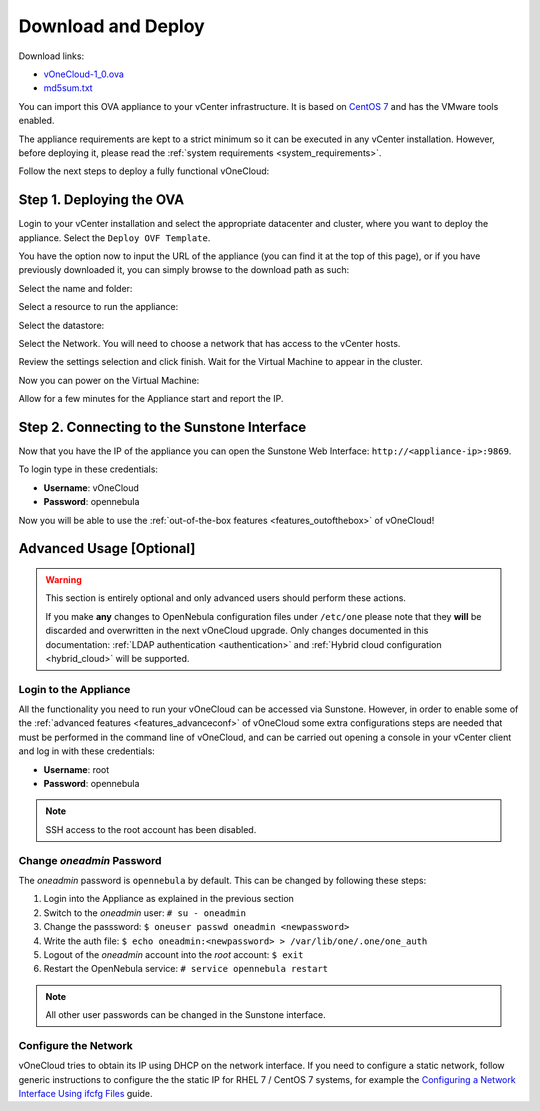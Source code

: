 .. _download_and_deploy:

================================================================================
Download and Deploy
================================================================================

Download links:

- `vOneCloud-1_0.ova <http://downloads.vonecloud.today>`__
- `md5sum.txt <http://appliances.opennebula.systems/vOneCloud/md5sum.txt>`__

You can import this OVA appliance to your vCenter infrastructure. It is based on
`CentOS 7 <http://www.centos.org/>`__ and has the VMware tools enabled.

The appliance requirements are kept to a strict minimum so it can be executed in
any vCenter installation. However, before deploying it, please read the :ref:`system requirements <system_requirements>`.

Follow the next steps to deploy a fully functional vOneCloud:

Step 1. Deploying the OVA
--------------------------------------------------------------------------------

Login to your vCenter installation and select the appropriate datacenter and cluster, where you want to deploy the appliance. Select the ``Deploy OVF Template``.

.. image:: /images/vOneCloud-download-deploy-001.png
    :align: center

You have the option now to input the URL of the appliance (you can find it at the top of this page), or if you have previously downloaded it, you can simply browse to the download path as such:

.. image:: /images/vOneCloud-download-deploy-001a.png
    :align: center

.. image:: /images/vOneCloud-download-deploy-002.png
    :align: center

Select the name and folder:

.. image:: /images/vOneCloud-download-deploy-003.png
    :align: center

Select a resource to run the appliance:

.. image:: /images/vOneCloud-download-deploy-004.png
    :align: center

Select the datastore:

.. image:: /images/vOneCloud-download-deploy-005.png
    :align: center

Select the Network. You will need to choose a network that has access to the vCenter hosts.

.. image:: /images/vOneCloud-download-deploy-006.png
    :align: center

Review the settings selection and click finish. Wait for the Virtual Machine to appear in the cluster.

.. image:: /images/vOneCloud-download-deploy-007.png
    :align: center

Now you can power on the Virtual Machine:

.. image:: /images/vOneCloud-download-deploy-008.png
    :align: center

Allow for a few minutes for the Appliance start and report the IP.

.. image:: /images/vOneCloud-download-deploy-010.png
    :align: center

Step 2. Connecting to the Sunstone Interface
--------------------------------------------------------------------------------

Now that you have the IP of the appliance you can open the Sunstone Web Interface: ``http://<appliance-ip>:9869``.

.. image:: /images/sunstone_login.png
    :align: center

To login type in these credentials:

- **Username**: vOneCloud
- **Password**: opennebula

Now you will be able to use the :ref:`out-of-the-box features <features_outofthebox>` of vOneCloud!


Advanced Usage [Optional]
-------------------------

.. warning::
    This section is entirely optional and only advanced users should perform these actions.

    If you make **any** changes to OpenNebula configuration files under ``/etc/one`` please note that they **will** be discarded and overwritten in the next vOneCloud upgrade. Only changes documented in this documentation: :ref:`LDAP authentication <authentication>` and :ref:`Hybrid cloud configuration <hybrid_cloud>` will be supported.

.. _advanced_login:

Login to the Appliance
~~~~~~~~~~~~~~~~~~~~~~

All the functionality you need to run your vOneCloud can be accessed via
Sunstone. However, in order to enable some of the :ref:`advanced features
<features_advanceconf>` of vOneCloud some extra configurations steps are needed
that must be performed in the command line of vOneCloud, and can be carried out
opening a console in your vCenter client and log in with these credentials:

- **Username**: root
- **Password**: opennebula

.. note:: SSH access to the root account has been disabled.

Change *oneadmin* Password
~~~~~~~~~~~~~~~~~~~~~~~~~~

The *oneadmin* password is ``opennebula`` by default. This can be changed by following these steps:

1. Login into the Appliance as explained in the previous section
2. Switch to the *oneadmin* user: ``# su - oneadmin``
3. Change the passsword: ``$ oneuser passwd oneadmin <newpassword>``
4. Write the auth file: ``$ echo oneadmin:<newpassword> > /var/lib/one/.one/one_auth``
5. Logout of the *oneadmin* account into the *root* account: ``$ exit``
6. Restart the OpenNebula service: ``# service opennebula restart``

.. note:: All other user passwords can be changed in the Sunstone interface.

Configure the Network
~~~~~~~~~~~~~~~~~~~~~

vOneCloud tries to obtain its IP using DHCP on the network interface. If you need to configure a static network, follow generic instructions to configure the the static IP for RHEL 7 / CentOS 7 systems, for example the `Configuring a Network Interface Using ifcfg Files <https://access.redhat.com/documentation/en-US/Red_Hat_Enterprise_Linux/7-Beta/html/Networking_Guide/sec-Using_the_Command_Line_Interface.html>`__ guide.
